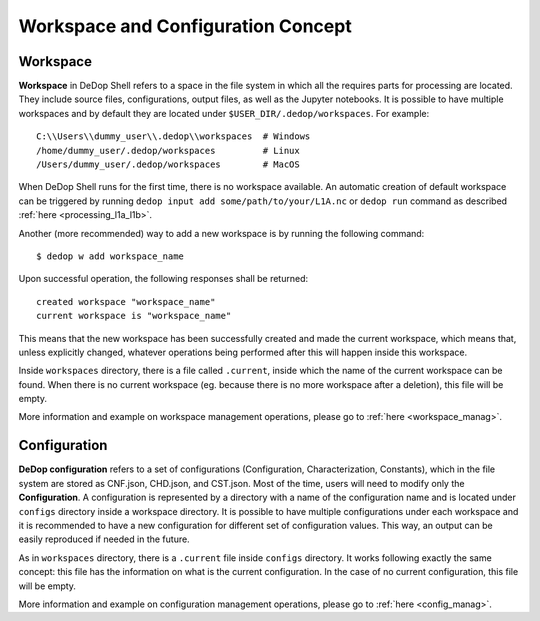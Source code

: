 ===================================
Workspace and Configuration Concept
===================================

Workspace
==========

**Workspace** in DeDop Shell refers to a space in the file system in which all the requires parts for processing are located.
They include source files, configurations, output files, as well as the Jupyter notebooks. It is possible to have multiple
workspaces and by default they are located under ``$USER_DIR/.dedop/workspaces``.
For example::

   C:\\Users\\dummy_user\\.dedop\\workspaces  # Windows
   /home/dummy_user/.dedop/workspaces         # Linux
   /Users/dummy_user/.dedop/workspaces        # MacOS

When DeDop Shell runs for the first time, there is no workspace available. An automatic creation of default workspace can
be triggered by running ``dedop input add some/path/to/your/L1A.nc`` or ``dedop run`` command as described
:ref:`here <processing_l1a_l1b>`.

Another (more recommended) way to add a new workspace is by running the following command::

   $ dedop w add workspace_name

Upon successful operation, the following responses shall be returned::

   created workspace "workspace_name"
   current workspace is "workspace_name"

This means that the new workspace has been successfully created and made the current workspace, which means that, unless
explicitly changed, whatever operations being performed after this will happen inside this workspace.

Inside ``workspaces`` directory, there is a file called ``.current``, inside which the name of the current workspace can
be found. When there is no current workspace (eg. because there is no more workspace after a deletion), this file will
be empty.

More information and example on workspace management operations, please go to :ref:`here <workspace_manag>`.

Configuration
==============

**DeDop configuration** refers to a set of configurations (Configuration, Characterization, Constants), which in the file
system are stored as CNF.json, CHD.json, and CST.json. Most of the time, users will need to modify only the **Configuration**.
A configuration is represented by a directory with a name of the configuration name and is located under ``configs``
directory inside a workspace directory. It is possible to have multiple configurations under each workspace and it is
recommended to have a new configuration for different set of configuration values. This way, an output can be easily reproduced
if needed in the future.

As in ``workspaces`` directory, there is a ``.current`` file inside ``configs`` directory. It works following exactly the same
concept: this file has the information on what is the current configuration. In the case of no current configuration,
this file will be empty.

More information and example on configuration management operations, please go to :ref:`here <config_manag>`.